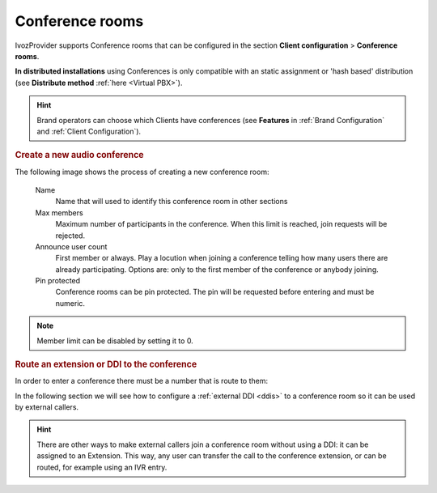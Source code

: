.. _conference_rooms:

################
Conference rooms
################

IvozProvider supports Conference rooms that can be configured in the section
**Client configuration** > **Conference rooms**.

**In distributed installations** using Conferences is only compatible with an static
assignment or 'hash based' distribution (see **Distribute method** :ref:`here <Virtual PBX>`).

.. hint:: Brand operators can choose which Clients have conferences (see **Features**
          in :ref:`Brand Configuration` and :ref:`Client Configuration`).

.. rubric:: Create a new audio conference

The following image shows the process of creating a new conference room:


    Name
        Name that will used to identify this conference room in other sections
        
    Max members
        Maximum number of participants in the conference. When this limit is 
        reached, join requests will be rejected.

    Announce user count
        First member or always.
        Play a locution when joining a conference telling how many users there
        are already participating. Options are: only to the first member of the
        conference or anybody joining.

    Pin protected
        Conference rooms can be pin protected. The pin will be requested before
        entering and must be numeric. 

.. note:: Member limit can be disabled by setting it to 0. 

.. rubric:: Route an extension or DDI to the conference

In order to enter a conference there must be a number that is route to them:


In the following section we will see how to configure a :ref:`external DDI 
<ddis>` to a conference room so it can be used by external callers.

.. hint:: There are other ways to make external callers join a conference room
   without using a DDI: it can be assigned to an Extension. This way, any user
   can transfer the call to the conference extension, or can be routed, for 
   example using an IVR entry.
